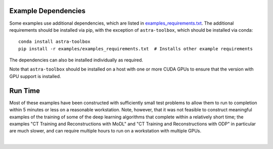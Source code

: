 .. _example_depend:

Example Dependencies
--------------------

Some examples use additional dependencies, which are listed in `examples_requirements.txt <https://github.com/lanl/scico/blob/main/examples/examples_requirements.txt>`_.
The additional requirements should be installed via pip, with the exception of ``astra-toolbox``,
which should be installed via conda:

::

   conda install astra-toolbox
   pip install -r examples/examples_requirements.txt  # Installs other example requirements

The dependencies can also be installed individually as required.

Note that ``astra-toolbox`` should be installed on a host with one or more CUDA GPUs to ensure
that the version with GPU support is installed.


Run Time
--------

Most of these examples have been constructed with sufficiently small test problems to
allow them to run to completion within 5 minutes or less on a reasonable workstation.
Note, however, that it was not feasible to construct meaningful examples of the training
of some of the deep learning algorithms that complete within a relatively short time;
the examples "CT Training and Reconstructions with MoDL" and "CT Training and
Reconstructions with ODP" in particular are much slower, and can require multiple hours
to run on a workstation with multiple GPUs.

|

